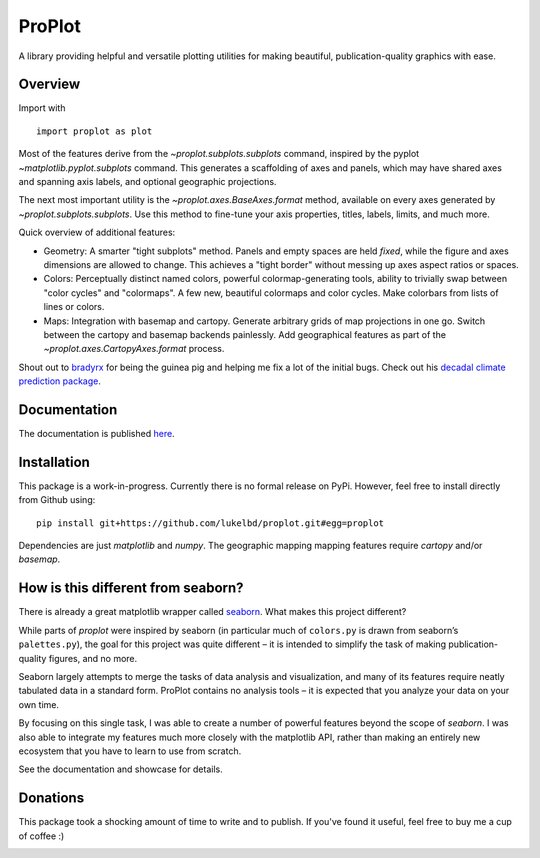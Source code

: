 .. Docstrings formatted according to:
   numpy guide:      https://numpydoc.readthedocs.io/en/latest/format.html
   matplotlib guide: https://matplotlib.org/devel/documenting_mpl.html
.. Sphinx is used following this guide (less traditional approach):
   https://daler.github.io/sphinxdoc-test/includeme.html

ProPlot
=======

A library providing helpful and versatile plotting utilities
for making beautiful, publication-quality graphics with ease.

Overview
--------

Import with

::

   import proplot as plot

Most of the features derive from the `~proplot.subplots.subplots` command, inspired
by the pyplot `~matplotlib.pyplot.subplots` command. This generates a scaffolding
of axes and panels, which may have shared axes and spanning axis labels, and optional
geographic projections.

The next most important utility is the `~proplot.axes.BaseAxes.format` method, available
on every axes generated by `~proplot.subplots.subplots`. Use this method to fine-tune
your axis properties, titles, labels, limits, and much more.

Quick overview of additional features:

-  Geometry: A smarter "tight subplots" method. Panels and empty spaces
   are held *fixed*, while the figure and axes dimensions are allowed to
   change. This achieves a "tight border" without messing up axes aspect
   ratios or spaces.
-  Colors: Perceptually distinct named colors, powerful
   colormap-generating tools, ability to trivially swap between "color
   cycles" and "colormaps". A few new, beautiful colormaps and color
   cycles. Make colorbars from lists of lines or colors.
-  Maps: Integration with basemap and cartopy. Generate arbitrary
   grids of map projections in one go. Switch between the cartopy and
   basemap backends painlessly. Add geographical features as part of the
   `~proplot.axes.CartopyAxes.format` process.

Shout out to `bradyrx <https://github.com/bradyrx>`__ for being the
guinea pig and helping me fix a lot of the initial bugs. Check out his `decadal climate prediction package <https://github.com/bradyrx/climpred>`_.

Documentation
-------------
The documentation is published `here <https://lukelbd.github.io/proplot>`_.

Installation
------------

This package is a work-in-progress. Currently there is no formal release
on PyPi. However, feel free to install directly from Github using:

::

   pip install git+https://github.com/lukelbd/proplot.git#egg=proplot

Dependencies are just `matplotlib` and `numpy`. The geographic mapping
mapping features require `cartopy` and/or `basemap`.

How is this different from seaborn?
-----------------------------------

There is already a great matplotlib wrapper called
`seaborn <https://seaborn.pydata.org/>`__. What makes this project
different?

While parts of `proplot` were inspired by seaborn (in particular much
of ``colors.py`` is drawn from seaborn’s ``palettes.py``), the goal for
this project was quite different – it is intended to simplify the task
of making publication-quality figures, and no more.

Seaborn largely attempts to merge the tasks of data analysis and
visualization, and many of its features require neatly tabulated data in
a standard form. ProPlot contains no analysis tools – it is expected
that you analyze your data on your own time.

.. Anyway, as an atmospheric scientist, the datasets I use usually do not
   lend themselves to fitting in a simple DataFrame – so this seaborn
   feature was not particularly useful for me. For data analysis tools I
   use in my physical climatology research, check out my
   `ClimPy <https://github.com/lukelbd/climpy%60>`__ project (still in
   preliminary stages).

By focusing on this single task, I was able to create a number of
powerful features beyond the scope of `seaborn`. I was also able
to integrate my features much more closely with the matplotlib API,
rather than making an entirely new ecosystem that you have to learn
to use from scratch.

See the documentation and showcase for details.

Donations
---------

This package took a shocking amount of time to write and to publish. If you've found it
useful, feel free to buy me a cup of coffee :)

.. image:: https://www.paypalobjects.com/en_US/i/btn/btn_donateCC_LG.gif
   :target: https://www.paypal.com/cgi-bin/webscr?cmd=_s-xclick&hosted_button_id=5SP6S8RZCYMQA&source=url
